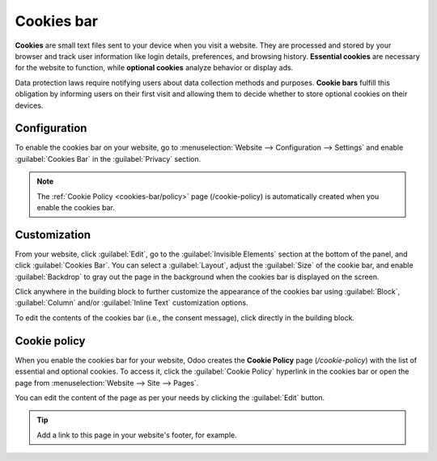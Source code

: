 ===========
Cookies bar
===========

**Cookies** are small text files sent to your device when you visit a website. They are processed
and stored by your browser and track user information like login details, preferences, and browsing
history. **Essential cookies** are necessary for the website to function, while **optional cookies**
analyze behavior or display ads.

Data protection laws require notifying users about data collection methods and purposes.
**Cookie bars** fulfill this obligation by informing users on their first visit and allowing them to
decide whether to store optional cookies on their devices.

Configuration
=============

To enable the cookies bar on your website, go to :menuselection:`Website --> Configuration -->
Settings` and enable :guilabel:`Cookies Bar` in the :guilabel:`Privacy` section.

.. note::
   The :ref:`Cookie Policy <cookies-bar/policy>` page (/cookie-policy) is automatically created when
   you enable the cookies bar.

.. _cookies-bar/customization:

Customization
=============

From your website, click :guilabel:`Edit`, go to the :guilabel:`Invisible Elements` section at the
bottom of the panel, and click :guilabel:`Cookies Bar`. You can select a :guilabel:`Layout`, adjust
the :guilabel:`Size` of the cookie bar, and enable :guilabel:`Backdrop` to gray out the page in the
background when the cookies bar is displayed on the screen.

Click anywhere in the building block to further customize the appearance of the cookies bar using
:guilabel:`Block`, :guilabel:`Column` and/or :guilabel:`Inline Text` customization options.

To edit the contents of the cookies bar (i.e., the consent message), click directly in the building
block.

.. _cookies-bar/policy:

Cookie policy
=============

When you enable the cookies bar for your website, Odoo creates the **Cookie Policy** page
(`/cookie-policy`) with the list of essential and optional cookies. To access it, click the
:guilabel:`Cookie Policy` hyperlink in the cookies bar or open the page from :menuselection:`Website
--> Site --> Pages`.

You can edit the content of the page as per your needs by clicking the :guilabel:`Edit` button.

.. tip::
   Add a link to this page in your website's footer, for example.
